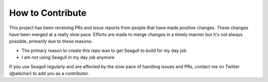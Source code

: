 How to Contribute
=================

This project has been receiving PRs and issue reports from people that have
made positive changes. These changes have been merged at a really slow pace.
Efforts are made to merge changes in a timely manner but it's not always
possible, primarily due to these reasons:

* The primary reason to create this repo was to get Seagull to build for my day job
* I am not using Seagull in my day job anymore

If you use Seagull regularly and are affected by the slow pace of handling
issues and PRs, contact me on Twitter (@aikchar) to add you as a contributor.
